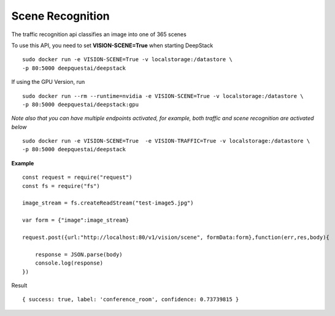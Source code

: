 .. DeepStack documentation master file, created by
   sphinx-quickstart on Wed Dec 12 17:30:35 2018.
   You can adapt this file completely to your liking, but it should at least
   contain the root `toctree` directive.

Scene Recognition
====================

The traffic recognition api classifies an image into one of 365 scenes


To use this API, you need to set **VISION-SCENE=True** when starting DeepStack ::

    sudo docker run -e VISION-SCENE=True -v localstorage:/datastore \
    -p 80:5000 deepquestai/deepstack

If using the GPU Version, run ::

    sudo docker run --rm --runtime=nvidia -e VISION-SCENE=True -v localstorage:/datastore \
    -p 80:5000 deepquestai/deepstack:gpu

*Note also that you can have multiple endpoints activated, for example, both traffic and scene recognition are activated below* ::

    sudo docker run -e VISION-SCENE=True  -e VISION-TRAFFIC=True -v localstorage:/datastore \
    -p 80:5000 deepquestai/deepstack


**Example**

.. figure:: test-image5.jpg
    :align: center

::

    const request = require("request")
    const fs = require("fs")

    image_stream = fs.createReadStream("test-image5.jpg")

    var form = {"image":image_stream}

    request.post({url:"http://localhost:80/v1/vision/scene", formData:form},function(err,res,body){

        response = JSON.parse(body)
        console.log(response)
    })

Result ::

    { success: true, label: 'conference_room', confidence: 0.73739815 }


